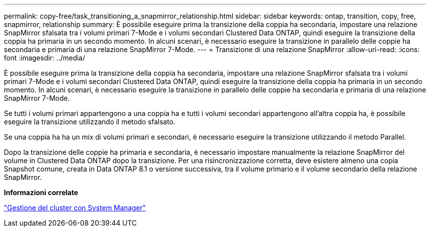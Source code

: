 ---
permalink: copy-free/task_transitioning_a_snapmirror_relationship.html 
sidebar: sidebar 
keywords: ontap, transition, copy, free, snapmirror, relationship 
summary: È possibile eseguire prima la transizione della coppia ha secondaria, impostare una relazione SnapMirror sfalsata tra i volumi primari 7-Mode e i volumi secondari Clustered Data ONTAP, quindi eseguire la transizione della coppia ha primaria in un secondo momento. In alcuni scenari, è necessario eseguire la transizione in parallelo delle coppie ha secondaria e primaria di una relazione SnapMirror 7-Mode. 
---
= Transizione di una relazione SnapMirror
:allow-uri-read: 
:icons: font
:imagesdir: ../media/


[role="lead"]
È possibile eseguire prima la transizione della coppia ha secondaria, impostare una relazione SnapMirror sfalsata tra i volumi primari 7-Mode e i volumi secondari Clustered Data ONTAP, quindi eseguire la transizione della coppia ha primaria in un secondo momento. In alcuni scenari, è necessario eseguire la transizione in parallelo delle coppie ha secondaria e primaria di una relazione SnapMirror 7-Mode.

Se tutti i volumi primari appartengono a una coppia ha e tutti i volumi secondari appartengono all'altra coppia ha, è possibile eseguire la transizione utilizzando il metodo sfalsato.

Se una coppia ha ha un mix di volumi primari e secondari, è necessario eseguire la transizione utilizzando il metodo Parallel.

Dopo la transizione delle coppie ha primaria e secondaria, è necessario impostare manualmente la relazione SnapMirror del volume in Clustered Data ONTAP dopo la transizione. Per una risincronizzazione corretta, deve esistere almeno una copia Snapshot comune, creata in Data ONTAP 8.1 o versione successiva, tra il volume primario e il volume secondario della relazione SnapMirror.

*Informazioni correlate*

https://docs.netapp.com/us-en/ontap/concept_administration_overview.html["Gestione del cluster con System Manager"]
